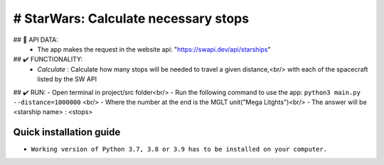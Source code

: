 # StarWars: Calculate necessary stops
======================================

.. image:: https://img.shields.io/pypi/pyversions/pastas
   :target: https://pypi.python.org/pypi/pastas

## 📁 API DATA:
   - The app makes the request in the website api: "https://swapi.dev/api/starships"


## ✔️ FUNCTIONALITY:
   - `Calculate` : Calculate how many stops will be needed to travel a given distance,<br/>
     with each of the spacecraft listed by the SW API


## ✔️ RUN:
- Open terminal in project/src folder<br/>
- Run the following command to use the app: ``python3 main.py --distance=1000000`` <br/>
- Where the number at the end is the MGLT unit("Mega Litghts")<br/>
- The answer will be <starship name> : <stops>


Quick installation guide
~~~~~~~~~~~~~~~~~~~~~~~~
- ``Working version of Python 3.7, 3.8 or 3.9 has to be installed on your computer.``